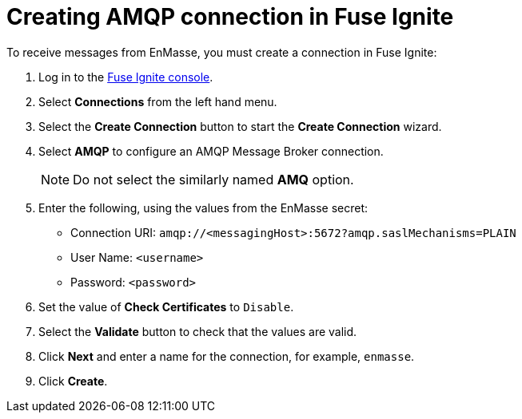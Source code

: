 // Module included in the following assemblies:
//
// <List assemblies here, each on a new line>


[id='creating-amqp-connection-in-fuse_{context}']
= Creating AMQP connection in Fuse Ignite

To receive messages from EnMasse, you must create a connection in Fuse Ignite:

:fuse-url: https://eval.apps.pwright.openshiftworkshop.com/

. Log in to the link:{fuse-url}[Fuse Ignite console, window="_blank"].

. Select *Connections* from the left hand menu.

. Select the *Create Connection* button to start the *Create Connection* wizard.

. Select *AMQP* to configure an AMQP Message Broker connection.
+
NOTE: Do not select the similarly named *AMQ* option.

. Enter the following, using the values from the EnMasse secret:
+
* Connection URI: `amqp://<messagingHost>:5672?amqp.saslMechanisms=PLAIN`
* User Name: `<username>`
* Password: `<password>`

. Set the value of *Check Certificates* to `Disable`.

. Select the *Validate* button to check that the values are valid.

. Click *Next* and enter a name for the connection, for example, `enmasse`.

. Click *Create*.